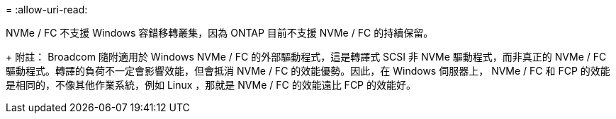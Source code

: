 = 
:allow-uri-read: 


NVMe / FC 不支援 Windows 容錯移轉叢集，因為 ONTAP 目前不支援 NVMe / FC 的持續保留。

+ 附註： Broadcom 隨附適用於 Windows NVMe / FC 的外部驅動程式，這是轉譯式 SCSI 非 NVMe 驅動程式，而非真正的 NVMe / FC 驅動程式。轉譯的負荷不一定會影響效能，但會抵消 NVMe / FC 的效能優勢。因此，在 Windows 伺服器上， NVMe / FC 和 FCP 的效能是相同的，不像其他作業系統，例如 Linux ，那就是 NVMe / FC 的效能遠比 FCP 的效能好。
